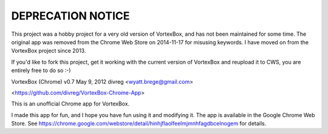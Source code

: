 DEPRECATION NOTICE
------------------

This project was a hobby project for a very old version of VortexBox, and has not been maintained for some time.  The original app was removed from the Chrome Web Store on 2014-11-17 for misusing keywords.  I have moved on from the VortexBox project since 2013.

If you'd like to fork this project, get it working with the current version of VortexBox and reupload it to CWS, you are entirely free to do so :-)


VortexBox (Chrome) v0.7 May 9, 2012 divreg <wyatt.brege@gmail.com>

<https://github.com/divreg/VortexBox-Chrome-App>

This is an unofficial Chrome app for VortexBox. 

I made this app for fun, and I hope you have fun using it and modifying it.  The app is available in the Google Chrome Web Store.  See https://chrome.google.com/webstore/detail/hinhjflaolfeelmjmnhfagdbcelnogem for details.




